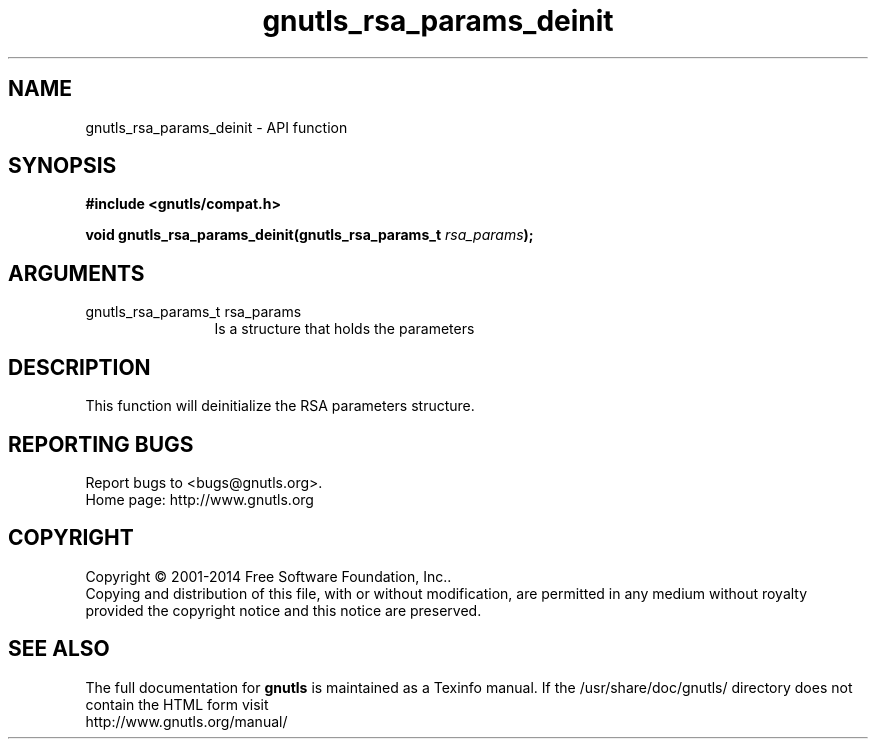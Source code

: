 .\" DO NOT MODIFY THIS FILE!  It was generated by gdoc.
.TH "gnutls_rsa_params_deinit" 3 "3.3.29" "gnutls" "gnutls"
.SH NAME
gnutls_rsa_params_deinit \- API function
.SH SYNOPSIS
.B #include <gnutls/compat.h>
.sp
.BI "void gnutls_rsa_params_deinit(gnutls_rsa_params_t " rsa_params ");"
.SH ARGUMENTS
.IP "gnutls_rsa_params_t rsa_params" 12
Is a structure that holds the parameters
.SH "DESCRIPTION"
This function will deinitialize the RSA parameters structure.
.SH "REPORTING BUGS"
Report bugs to <bugs@gnutls.org>.
.br
Home page: http://www.gnutls.org

.SH COPYRIGHT
Copyright \(co 2001-2014 Free Software Foundation, Inc..
.br
Copying and distribution of this file, with or without modification,
are permitted in any medium without royalty provided the copyright
notice and this notice are preserved.
.SH "SEE ALSO"
The full documentation for
.B gnutls
is maintained as a Texinfo manual.
If the /usr/share/doc/gnutls/
directory does not contain the HTML form visit
.B
.IP http://www.gnutls.org/manual/
.PP
